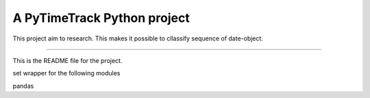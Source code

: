 A PyTimeTrack Python project
=======================

This project aim to research. This makes it possible to cllassify sequence of date-object.

----

This is the README file for the project.

set wrapper for the following modules

pandas
